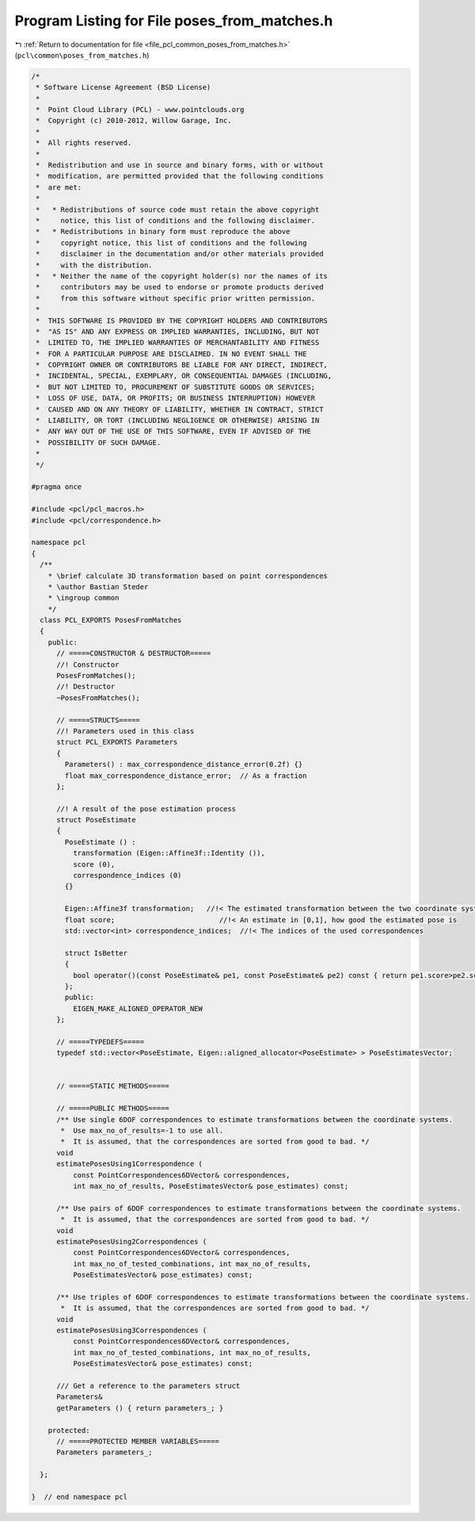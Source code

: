 
.. _program_listing_file_pcl_common_poses_from_matches.h:

Program Listing for File poses_from_matches.h
=============================================

|exhale_lsh| :ref:`Return to documentation for file <file_pcl_common_poses_from_matches.h>` (``pcl\common\poses_from_matches.h``)

.. |exhale_lsh| unicode:: U+021B0 .. UPWARDS ARROW WITH TIP LEFTWARDS

.. code-block:: cpp

   /*
    * Software License Agreement (BSD License)
    *
    *  Point Cloud Library (PCL) - www.pointclouds.org
    *  Copyright (c) 2010-2012, Willow Garage, Inc.
    *
    *  All rights reserved.
    *
    *  Redistribution and use in source and binary forms, with or without
    *  modification, are permitted provided that the following conditions
    *  are met:
    *
    *   * Redistributions of source code must retain the above copyright
    *     notice, this list of conditions and the following disclaimer.
    *   * Redistributions in binary form must reproduce the above
    *     copyright notice, this list of conditions and the following
    *     disclaimer in the documentation and/or other materials provided
    *     with the distribution.
    *   * Neither the name of the copyright holder(s) nor the names of its
    *     contributors may be used to endorse or promote products derived
    *     from this software without specific prior written permission.
    *
    *  THIS SOFTWARE IS PROVIDED BY THE COPYRIGHT HOLDERS AND CONTRIBUTORS
    *  "AS IS" AND ANY EXPRESS OR IMPLIED WARRANTIES, INCLUDING, BUT NOT
    *  LIMITED TO, THE IMPLIED WARRANTIES OF MERCHANTABILITY AND FITNESS
    *  FOR A PARTICULAR PURPOSE ARE DISCLAIMED. IN NO EVENT SHALL THE
    *  COPYRIGHT OWNER OR CONTRIBUTORS BE LIABLE FOR ANY DIRECT, INDIRECT,
    *  INCIDENTAL, SPECIAL, EXEMPLARY, OR CONSEQUENTIAL DAMAGES (INCLUDING,
    *  BUT NOT LIMITED TO, PROCUREMENT OF SUBSTITUTE GOODS OR SERVICES;
    *  LOSS OF USE, DATA, OR PROFITS; OR BUSINESS INTERRUPTION) HOWEVER
    *  CAUSED AND ON ANY THEORY OF LIABILITY, WHETHER IN CONTRACT, STRICT
    *  LIABILITY, OR TORT (INCLUDING NEGLIGENCE OR OTHERWISE) ARISING IN
    *  ANY WAY OUT OF THE USE OF THIS SOFTWARE, EVEN IF ADVISED OF THE
    *  POSSIBILITY OF SUCH DAMAGE.
    *
    */
   
   #pragma once
   
   #include <pcl/pcl_macros.h>
   #include <pcl/correspondence.h>
   
   namespace pcl
   {
     /**
       * \brief calculate 3D transformation based on point correspondences
       * \author Bastian Steder
       * \ingroup common
       */
     class PCL_EXPORTS PosesFromMatches
     {
       public:
         // =====CONSTRUCTOR & DESTRUCTOR=====
         //! Constructor
         PosesFromMatches();
         //! Destructor
         ~PosesFromMatches();
         
         // =====STRUCTS=====
         //! Parameters used in this class
         struct PCL_EXPORTS Parameters
         {
           Parameters() : max_correspondence_distance_error(0.2f) {}
           float max_correspondence_distance_error;  // As a fraction
         };
   
         //! A result of the pose estimation process
         struct PoseEstimate
         {
           PoseEstimate () : 
             transformation (Eigen::Affine3f::Identity ()),
             score (0),
             correspondence_indices (0) 
           {}
   
           Eigen::Affine3f transformation;   //!< The estimated transformation between the two coordinate systems
           float score;                         //!< An estimate in [0,1], how good the estimated pose is 
           std::vector<int> correspondence_indices;  //!< The indices of the used correspondences
   
           struct IsBetter 
           {
             bool operator()(const PoseEstimate& pe1, const PoseEstimate& pe2) const { return pe1.score>pe2.score;}
           };
           public:
             EIGEN_MAKE_ALIGNED_OPERATOR_NEW
         };
         
         // =====TYPEDEFS=====
         typedef std::vector<PoseEstimate, Eigen::aligned_allocator<PoseEstimate> > PoseEstimatesVector;
   
         
         // =====STATIC METHODS=====
         
         // =====PUBLIC METHODS=====
         /** Use single 6DOF correspondences to estimate transformations between the coordinate systems.
          *  Use max_no_of_results=-1 to use all.
          *  It is assumed, that the correspondences are sorted from good to bad. */
         void 
         estimatePosesUsing1Correspondence (
             const PointCorrespondences6DVector& correspondences,
             int max_no_of_results, PoseEstimatesVector& pose_estimates) const;
   
         /** Use pairs of 6DOF correspondences to estimate transformations between the coordinate systems.
          *  It is assumed, that the correspondences are sorted from good to bad. */
         void 
         estimatePosesUsing2Correspondences (
             const PointCorrespondences6DVector& correspondences,
             int max_no_of_tested_combinations, int max_no_of_results,
             PoseEstimatesVector& pose_estimates) const;
         
         /** Use triples of 6DOF correspondences to estimate transformations between the coordinate systems.
          *  It is assumed, that the correspondences are sorted from good to bad. */
         void 
         estimatePosesUsing3Correspondences (
             const PointCorrespondences6DVector& correspondences,
             int max_no_of_tested_combinations, int max_no_of_results,
             PoseEstimatesVector& pose_estimates) const;
   
         /// Get a reference to the parameters struct
         Parameters& 
         getParameters () { return parameters_; }
   
       protected:
         // =====PROTECTED MEMBER VARIABLES=====
         Parameters parameters_;
   
     };
   
   }  // end namespace pcl
